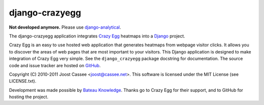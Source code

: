 django-crazyegg
---------------

**Not developed anymore.** Please use django-analytical_.

The django-crazyegg application integrates `Crazy Egg`_ heatmaps into a
Django_ project.

Crazy Egg is an easy to use hosted web application that generates
heatmaps from webpage visitor clicks.  It allows you to discover the
areas of web pages that are most important to your visitors.  This
Django application is designed to make integration of Crazy Egg very
simple.  See the ``django_crazyegg`` package docstring for
documentation.  The source code and issue tracker are hosted on GitHub_.

Copyright (C) 2010-2011 Joost Cassee <joost@cassee.net>.  This software
is licensed under the MIT License (see LICENSE.txt).

Development was made possible by `Bateau Knowledge`_.  Thanks go to
Crazy Egg for their support, and to GitHub for hosting the project.

.. _django-analytical: https://packages.python.org/django-analytical
.. _`Crazy Egg`: http://www.crazyegg.com
.. _Django: http://www.djangoproject.com
.. _GitHub: http://www.github.com/jcassee/django-crazyegg
.. _`Bateau Knowledge`: http://www.bateauknowledge.nl
